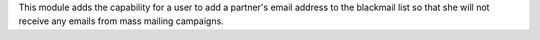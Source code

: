 This module adds the capability for a user to add a partner's email address
to the blackmail list so that she will not receive any emails from mass
mailing campaigns.
